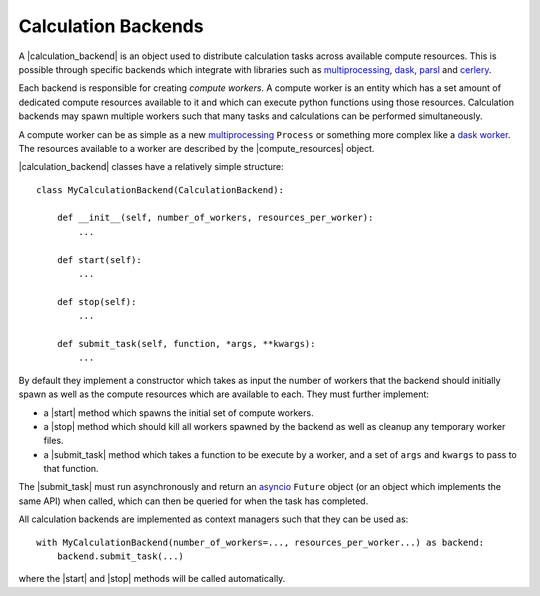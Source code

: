 .. |calculation_backend|    replace:: :py:class:`~openff.evaluator.backends.CalculationBackend`
.. |compute_resources|      replace:: :py:class:`~openff.evaluator.backends.ComputeResources`

.. |start|                  replace:: :py:meth:`~openff.evaluator.backends.CalculationBackend.start`
.. |stop|                   replace:: :py:meth:`~openff.evaluator.backends.CalculationBackend.stop`
.. |submit_task|            replace:: :py:meth:`~openff.evaluator.backends.CalculationBackend.submit_task`

Calculation Backends
====================

A |calculation_backend| is an object used to distribute calculation tasks across available compute resources. This is
possible through specific backends which integrate with libraries such as `multiprocessing <https://docs.python.org/3.7
/library/multiprocessing.html>`__, `dask <https://distributed.dask.org/en/latest/>`_, `parsl <https://parsl-project.org
/>`_ and `cerlery <http://www.celeryproject.org/>`_.

Each backend is responsible for creating *compute workers*. A compute worker is an entity which has a set amount of
dedicated compute resources available to it and which can execute python functions using those resources. Calculation
backends may spawn multiple workers such that many tasks and calculations can be performed simultaneously.

A compute worker can be as simple as a new `multiprocessing <https://docs.python.org/3.7/library/multiprocessing.html#
the-process-class>`__ ``Process`` or something more complex like a `dask worker <https://distributed.dask.org/en/latest/
worker.html>`_. The resources available to a worker are described by the |compute_resources| object.

|calculation_backend| classes have a relatively simple structure::

    class MyCalculationBackend(CalculationBackend):

        def __init__(self, number_of_workers, resources_per_worker):
            ...

        def start(self):
            ...

        def stop(self):
            ...

        def submit_task(self, function, *args, **kwargs):
            ...

By default they implement a constructor which takes as input the number of workers that the backend should initially
spawn as well as the compute resources which are available to each. They must further implement:

* a |start| method which spawns the initial set of compute workers.
* a |stop| method which should kill all workers spawned by the backend as well as cleanup any temporary worker files.
* a |submit_task| method which takes a function to be execute by a worker, and a set of ``args`` and ``kwargs`` to
  pass to that function.

The |submit_task| must run asynchronously and return an `asyncio <https://docs.python.org/3/library/asyncio-future.
html>`_ ``Future`` object (or an object which implements the same API) when called, which can then be queried for when
the task has completed.

All calculation backends are implemented as context managers such that they can be used as::

    with MyCalculationBackend(number_of_workers=..., resources_per_worker...) as backend:
        backend.submit_task(...)

where the |start| and |stop| methods will be called automatically.
